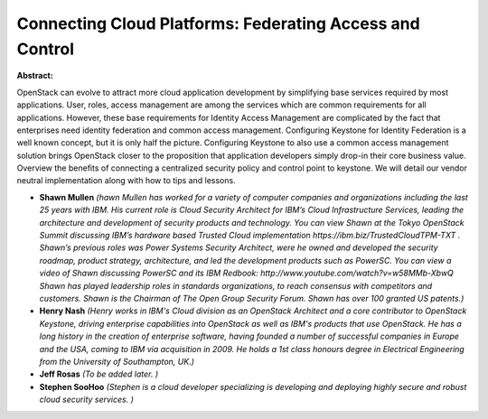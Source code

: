 Connecting Cloud Platforms: Federating Access and Control
~~~~~~~~~~~~~~~~~~~~~~~~~~~~~~~~~~~~~~~~~~~~~~~~~~~~~~~~~

**Abstract:**

OpenStack can evolve to attract more cloud application development by simplifying base services required by most applications. User, roles, access management are among the services which are common requirements for all applications. However, these base requirements for Identity Access Management are complicated by the fact that enterprises need identity federation and common access management. Configuring Keystone for Identity Federation is a well known concept, but it is only half the picture. Configuring Keystone to also use a common access management solution brings OpenStack closer to the proposition that application developers simply drop-in their core business value.  Overview the benefits of connecting a centralized security policy and control point to keystone. We will detail our vendor neutral implementation along with how to tips and lessons.


* **Shawn Mullen** *(hawn Mullen has worked for a variety of computer companies and organizations including the last 25 years with IBM. His current role is Cloud Security Architect for IBM’s Cloud Infrastructure Services, leading the architecture and development of security products and technology. You can view Shawn at the Tokyo OpenStack Summit discussing IBM’s hardware based Trusted Cloud implementation https://ibm.biz/TrustedCloudTPM-TXT . Shawn’s previous roles was Power Systems Security Architect, were he owned and developed the security roadmap, product strategy, architecture, and led the development products such as PowerSC. You can view a video of Shawn discussing PowerSC and its IBM Redbook: http://www.youtube.com/watch?v=w58MMb-XbwQ Shawn has played leadership roles in standards organizations, to reach consensus with competitors and customers. Shawn is the Chairman of The Open Group Security Forum. Shawn has over 100 granted US patents.)*

* **Henry Nash** *(Henry works in IBM's Cloud division as an OpenStack Architect and a core contributor to OpenStack Keystone, driving enterprise capabilities into OpenStack as well as IBM's products that use OpenStack. He has a long history in the creation of enterprise software, having founded a number of successful companies in Europe and the USA, coming to IBM via acquisition in 2009. He holds a 1st class honours degree in Electrical Engineering from the University of Southampton, UK.)*

* **Jeff Rosas** *(To be added later. )*

* **Stephen SooHoo** *(Stephen is a cloud developer specializing is developing and deploying highly secure and robust cloud security services. )*
